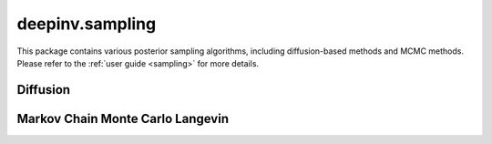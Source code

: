 deepinv.sampling
================

This package contains various posterior sampling algorithms, including diffusion-based methods and MCMC methods.
Please refer to the :ref:`user guide <sampling>` for more details.

Diffusion
---------
.. userguide:: diffusion

.. autosummary::
   :toctree: stubs
   :template: myclass_template.rst
   :nosignatures:

    deepinv.sampling.DDRM
    deepinv.sampling.DiffPIR
    deepinv.sampling.DPS
    deepinv.sampling.DiffusionSampler
    deepinv.sampling.DEFT

Markov Chain Monte Carlo Langevin
---------------------------------
.. userguide:: mcmc

.. autosummary::
   :toctree: stubs
   :template: myclass_template.rst
   :nosignatures:

    deepinv.sampling.MonteCarlo
    deepinv.sampling.ULA
    deepinv.sampling.SKRock

